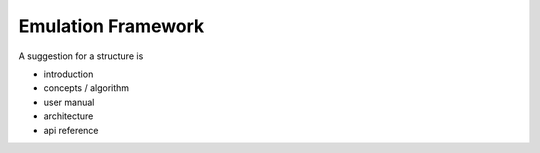===================
Emulation Framework
===================

A suggestion for a structure is

- introduction
- concepts / algorithm
- user manual
- architecture
- api reference